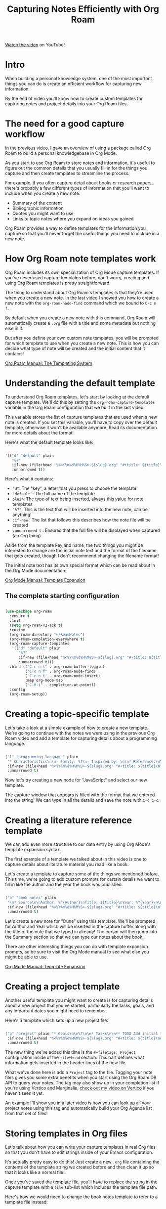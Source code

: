 #+title: Capturing Notes Efficiently with Org Roam

[[https://youtu.be/YxgA5z2R08I][Watch the video]] on YouTube!

* Intro

When building a personal knowledge system, one of the most important things you can do is create an efficient workflow for capturing new information.

By the end of video you'll know how to create custom templates for capturing notes and project details into your Org Roam files.

* The need for a good capture workflow

In the previous video, I gave an overview of using a package called Org Roam to build a personal knowledgebase in Org Mode.

As you start to use Org Roam to store notes and information, it's useful to figure out the common details that you usually fill in for the things you capture and then create templates to streamline the process.

For example, if you often capture detail about books or research papers, there's probably a few different types of information that you'll want to include when you create a new note:

- Summary of the content
- Bibliographic information
- Quotes you might want to use
- Links to topic notes where you expand on ideas you gained

Org Roam provides a way to define templates for the information you capture so that you'll never forget the useful things you need to include in a new note.

* How Org Roam note templates work

Org Roam includes its own specialization of Org Mode capture templates.  If you've never used capture templates before, don't worry, creating and using Org Roam templates is pretty straightforward.

The thing to understand about Org Roam's templates is that they're used when you create a new note.  In the last video I showed you how to create a new note with the =org-roam-node-find= command which we bound to ~C-c n f~.

By default when you create a new note with this command, Org Roam will automatically create a =.org= file with a title and some metadata but nothing else in it.

But after you define your own custom note templates, you will be prompted for which template to use when you create a new note.  This is how you can decide what type of note will be created and the initial content that it contains!

[[https://www.orgroam.com/manual.html#The-Templating-System][Org Roam Manual: The Templating System]]

* Understanding the default template

To understand Org Roam templates, let's start by looking at the default capture template.  We'll do this by setting the =org-roam-capture-templates= variable in the Org Roam configuration that we built in the last video.

This variable stores the list of capture templates that are used when a new note is created.  If you set this variable, you'll have to copy over the default template, otherwise it won't be available anymore.  Read its documentation for more details about the format!

Here's what the default template looks like:

#+begin_src emacs-lisp

  '(("d" "default" plain
     "%?"
     :if-new (file+head "%<%Y%m%d%H%M%S>-${slug}.org" "#+title: ${title}\n")
     :unnarrowed t))

#+end_src

Here's what it contains:

- ="d"=: The "key", a letter that you press to choose the template
- ="default"=: The full name of the template
- =plain=: The type of text being inserted, always this value for note templates
- ="%?"=: This is the text that will be inserted into the new note, can be anything!
- =:if-new= : The list that follows this describes how the note file will be created
- =:unnarrowed t= : Ensures that the full file will be displayed when captured (an Org thing)

Aside from the template key and name, the two things you might be interested to change are the initial note text and the format of the filename that gets created, though I don't recommend changing the filename format!

The initial note text has its own special format which can be read about in the Org Mode documentation:

[[https://orgmode.org/manual/Template-expansion.html#Template-expansion][Org Mode Manual: Template Expansion]]

** The complete starting configuration

#+begin_src emacs-lisp

  (use-package org-roam
    :ensure t
    :init
    (setq org-roam-v2-ack t)
    :custom
    (org-roam-directory "~/RoamNotes")
    (org-roam-completion-everywhere t)
    (org-roam-capture-templates
     '(("d" "default" plain
        "%?"
        :if-new (file+head "%<%Y%m%d%H%M%S>-${slug}.org" "#+title: ${title}\n")
        :unnarrowed t)))
    :bind (("C-c n l" . org-roam-buffer-toggle)
           ("C-c n f" . org-roam-node-find)
           ("C-c n i" . org-roam-node-insert)
           :map org-mode-map
           ("C-M-i" . completion-at-point))
    :config
    (org-roam-setup))

#+end_src

* Creating a topic-specific template

Let's take a look at a simple example of how to create a new template.  We're going to continue with the notes we were using in the previous Org Roam video and add a template for capturing details about a programming language.

#+begin_src emacs-lisp

  ("l" "programming language" plain
   "* Characteristics\n\n- Family: %?\n- Inspired by: \n\n* Reference:\n\n"
   :if-new (file+head "%<%Y%m%d%H%M%S>-${slug}.org" "#+title: ${title}\n")
   :unnarrowed t)

#+end_src

Now let's try creating a new node for "JavaScript" and select our new template.

The capture window that appears is filled with the format that we entered into the string!  We can type in all the details and save the note with ~C-c C-c~.

* Creating a literature reference template

We can add even more structure to our data entry by using Org Mode's template expansion syntax.

The first example of a template we talked about in this video is one to capture details about literature material you read like a book.

Let's create a template to capture some of the things we mentioned before.  This time, we're going to add custom prompts for certain details we want to fill in like the author and the year the book was published.

#+begin_src emacs-lisp

  ("b" "book notes" plain
   "\n* Source\n\nAuthor: %^{Author}\nTitle: ${title}\nYear: %^{Year}\n\n* Summary\n\n%?"
   :if-new (file+head "%<%Y%m%d%H%M%S>-${slug}.org" "#+title: ${title}\n")
   :unnarrowed t)

#+end_src

Let's create a new note for "Dune" using this template.  We'll be prompted for Author and Year which will be inserted in the capture buffer along with the title of the note that we typed in already!  The cursor will then jump into the Summary section so that we can type our notes about the book.

There are other interesting things you can do with template expansion prompts, so be sure to visit the Org Mode manual to see what else you might be able to use.

[[https://orgmode.org/manual/Template-expansion.html#Template-expansion][Org Mode Manual: Template Expansion]]

* Creating a project template

Another useful template you might want to create is for capturing details about a new project that you've started, particularly the tasks, goals, and any important dates you might need to remember.

Here's a template which sets up a new project file:

#+begin_src emacs-lisp

  ("p" "project" plain "* Goals\n\n%?\n\n* Tasks\n\n** TODO Add initial tasks\n\n* Dates\n\n"
   :if-new (file+head "%<%Y%m%d%H%M%S>-${slug}.org" "#+title: ${title}\n#+filetags: Project")
   :unnarrowed t)

#+end_src

The new thing we've added this time is the =#+filetags: Project= configuration inside of the =file+head= section.  This part defines what information gets inserted in the header lines of the new file.

What we've done here is add a =Project= tag to the file.  Tagging your note files gives you some extra benefits when you start using the Org Roam DB API to query your notes.  The tag may also show up in your completion list if you're using Vertico and Marginalia, [[https://www.youtube.com/watch?v=J0OaRy85MOo][check out my video on Vertico]] if you haven't seen it yet.

An example I'll show you in a later video is how you can look up all your project notes using this tag and automatically build your Org Agenda list from that set of files!

* Storing templates in Org files

Let's talk about how you can write your capture templates in real Org files so that you don't have to edit strings inside of your Emacs configuration.

It's actually pretty easy to do this!  Just create a new =.org= file containing the contents of the template string we created before and then clean it up so that it looks like a normal file.

Once you've saved the template file, you'll have to replace the string in the capture template with a =file= sub-list which includes the template file path.

Here's how we would need to change the book notes template to refer to a template file instead:

#+begin_src emacs-lisp

  ("b" "book notes" plain (file "~/RoamNotes/Templates/BookNoteTemplate.org")
   :if-new (file+head "%<%Y%m%d%H%M%S>-${slug}.org" "#+title: ${title}\n")
   :unnarrowed t)

#+end_src

* Customizing the default template

You can also customize the default template!

Let's try to insert the date when the note was created.  We can do this by adding the string =#+date: %U= to the initial header string in the =file+head= configuration:

#+begin_src emacs-lisp

  ("d" "default" plain "%?"
   :if-new (file+head "%<%Y%m%d%H%M%S>-${slug}.org" "#+title: ${title}\n#+date: %U\n")
   :unnarrowed t)

#+end_src

And like I mentioned earlier, you can change the naming of files Org Roam creates if you really want to, just change the first string in the =file+head= to contain the format you want where =${slug}= is the part of the filename that reflects the initial note title.

Keep in mind that you'll need to replicate your =:if-new= settings across all your templates if you want consistent file naming and header contents!

* What's next?

Org Roam provides another useful feature for capturing thoughts and ideas that occur during the day called "dailies".  In the next video, I'll show you how you can use this feature for keeping a journal, a daily log of your work, and for any random things you want to remember!
